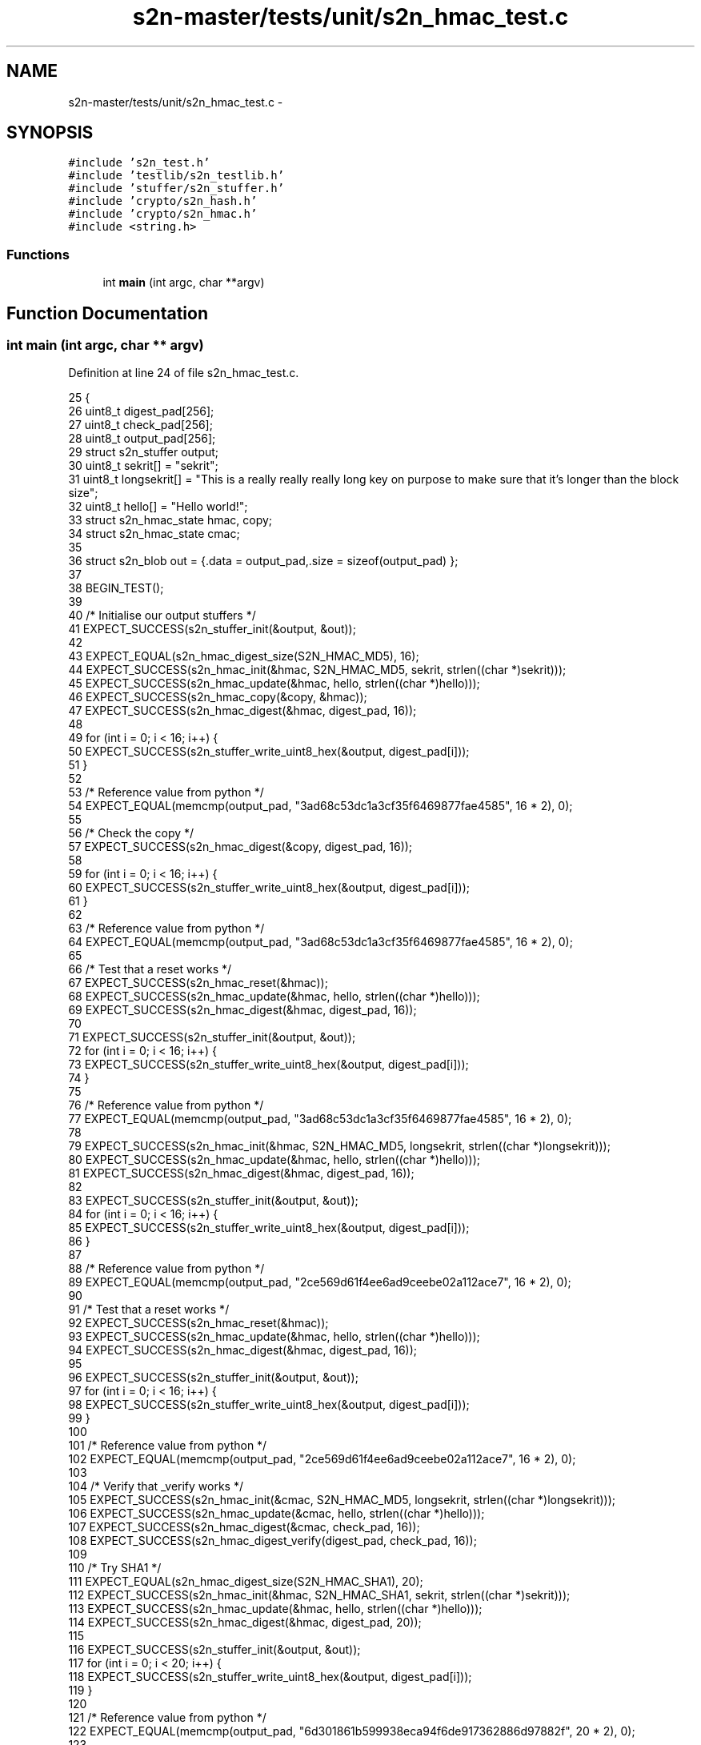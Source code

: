 .TH "s2n-master/tests/unit/s2n_hmac_test.c" 3 "Fri Aug 19 2016" "s2n-doxygen-full" \" -*- nroff -*-
.ad l
.nh
.SH NAME
s2n-master/tests/unit/s2n_hmac_test.c \- 
.SH SYNOPSIS
.br
.PP
\fC#include 's2n_test\&.h'\fP
.br
\fC#include 'testlib/s2n_testlib\&.h'\fP
.br
\fC#include 'stuffer/s2n_stuffer\&.h'\fP
.br
\fC#include 'crypto/s2n_hash\&.h'\fP
.br
\fC#include 'crypto/s2n_hmac\&.h'\fP
.br
\fC#include <string\&.h>\fP
.br

.SS "Functions"

.in +1c
.ti -1c
.RI "int \fBmain\fP (int argc, char **argv)"
.br
.in -1c
.SH "Function Documentation"
.PP 
.SS "int main (int argc, char ** argv)"

.PP
Definition at line 24 of file s2n_hmac_test\&.c\&.
.PP
.nf
25 {
26     uint8_t digest_pad[256];
27     uint8_t check_pad[256];
28     uint8_t output_pad[256];
29     struct s2n_stuffer output;
30     uint8_t sekrit[] = "sekrit";
31     uint8_t longsekrit[] = "This is a really really really long key on purpose to make sure that it's longer than the block size";
32     uint8_t hello[] = "Hello world!";
33     struct s2n_hmac_state hmac, copy;
34     struct s2n_hmac_state cmac;
35 
36     struct s2n_blob out = {\&.data = output_pad,\&.size = sizeof(output_pad) };
37 
38     BEGIN_TEST();
39 
40     /* Initialise our output stuffers */
41     EXPECT_SUCCESS(s2n_stuffer_init(&output, &out));
42 
43     EXPECT_EQUAL(s2n_hmac_digest_size(S2N_HMAC_MD5), 16);
44     EXPECT_SUCCESS(s2n_hmac_init(&hmac, S2N_HMAC_MD5, sekrit, strlen((char *)sekrit)));
45     EXPECT_SUCCESS(s2n_hmac_update(&hmac, hello, strlen((char *)hello)));
46     EXPECT_SUCCESS(s2n_hmac_copy(&copy, &hmac));
47     EXPECT_SUCCESS(s2n_hmac_digest(&hmac, digest_pad, 16));
48 
49     for (int i = 0; i < 16; i++) {
50         EXPECT_SUCCESS(s2n_stuffer_write_uint8_hex(&output, digest_pad[i]));
51     }
52 
53     /* Reference value from python */
54     EXPECT_EQUAL(memcmp(output_pad, "3ad68c53dc1a3cf35f6469877fae4585", 16 * 2), 0);
55 
56     /* Check the copy */
57     EXPECT_SUCCESS(s2n_hmac_digest(&copy, digest_pad, 16));
58 
59     for (int i = 0; i < 16; i++) {
60         EXPECT_SUCCESS(s2n_stuffer_write_uint8_hex(&output, digest_pad[i]));
61     }
62 
63     /* Reference value from python */
64     EXPECT_EQUAL(memcmp(output_pad, "3ad68c53dc1a3cf35f6469877fae4585", 16 * 2), 0);
65 
66     /* Test that a reset works */
67     EXPECT_SUCCESS(s2n_hmac_reset(&hmac));
68     EXPECT_SUCCESS(s2n_hmac_update(&hmac, hello, strlen((char *)hello)));
69     EXPECT_SUCCESS(s2n_hmac_digest(&hmac, digest_pad, 16));
70 
71     EXPECT_SUCCESS(s2n_stuffer_init(&output, &out));
72     for (int i = 0; i < 16; i++) {
73         EXPECT_SUCCESS(s2n_stuffer_write_uint8_hex(&output, digest_pad[i]));
74     }
75 
76     /* Reference value from python */
77     EXPECT_EQUAL(memcmp(output_pad, "3ad68c53dc1a3cf35f6469877fae4585", 16 * 2), 0);
78 
79     EXPECT_SUCCESS(s2n_hmac_init(&hmac, S2N_HMAC_MD5, longsekrit, strlen((char *)longsekrit)));
80     EXPECT_SUCCESS(s2n_hmac_update(&hmac, hello, strlen((char *)hello)));
81     EXPECT_SUCCESS(s2n_hmac_digest(&hmac, digest_pad, 16));
82 
83     EXPECT_SUCCESS(s2n_stuffer_init(&output, &out));
84     for (int i = 0; i < 16; i++) {
85         EXPECT_SUCCESS(s2n_stuffer_write_uint8_hex(&output, digest_pad[i]));
86     }
87 
88     /* Reference value from python */
89     EXPECT_EQUAL(memcmp(output_pad, "2ce569d61f4ee6ad9ceebe02a112ace7", 16 * 2), 0);
90 
91     /* Test that a reset works */
92     EXPECT_SUCCESS(s2n_hmac_reset(&hmac));
93     EXPECT_SUCCESS(s2n_hmac_update(&hmac, hello, strlen((char *)hello)));
94     EXPECT_SUCCESS(s2n_hmac_digest(&hmac, digest_pad, 16));
95 
96     EXPECT_SUCCESS(s2n_stuffer_init(&output, &out));
97     for (int i = 0; i < 16; i++) {
98         EXPECT_SUCCESS(s2n_stuffer_write_uint8_hex(&output, digest_pad[i]));
99     }
100 
101     /* Reference value from python */
102     EXPECT_EQUAL(memcmp(output_pad, "2ce569d61f4ee6ad9ceebe02a112ace7", 16 * 2), 0);
103 
104     /* Verify that _verify works */
105     EXPECT_SUCCESS(s2n_hmac_init(&cmac, S2N_HMAC_MD5, longsekrit, strlen((char *)longsekrit)));
106     EXPECT_SUCCESS(s2n_hmac_update(&cmac, hello, strlen((char *)hello)));
107     EXPECT_SUCCESS(s2n_hmac_digest(&cmac, check_pad, 16));
108     EXPECT_SUCCESS(s2n_hmac_digest_verify(digest_pad, check_pad, 16));
109 
110     /* Try SHA1 */
111     EXPECT_EQUAL(s2n_hmac_digest_size(S2N_HMAC_SHA1), 20);
112     EXPECT_SUCCESS(s2n_hmac_init(&hmac, S2N_HMAC_SHA1, sekrit, strlen((char *)sekrit)));
113     EXPECT_SUCCESS(s2n_hmac_update(&hmac, hello, strlen((char *)hello)));
114     EXPECT_SUCCESS(s2n_hmac_digest(&hmac, digest_pad, 20));
115 
116     EXPECT_SUCCESS(s2n_stuffer_init(&output, &out));
117     for (int i = 0; i < 20; i++) {
118         EXPECT_SUCCESS(s2n_stuffer_write_uint8_hex(&output, digest_pad[i]));
119     }
120 
121     /* Reference value from python */
122     EXPECT_EQUAL(memcmp(output_pad, "6d301861b599938eca94f6de917362886d97882f", 20 * 2), 0);
123 
124     /* Try SHA256 */
125     EXPECT_EQUAL(s2n_hmac_digest_size(S2N_HMAC_SHA256), 32);
126     EXPECT_SUCCESS(s2n_hmac_init(&hmac, S2N_HMAC_SHA256, sekrit, strlen((char *)sekrit)));
127     EXPECT_SUCCESS(s2n_hmac_update(&hmac, hello, strlen((char *)hello)));
128     EXPECT_SUCCESS(s2n_hmac_digest(&hmac, digest_pad, 32));
129 
130     EXPECT_SUCCESS(s2n_stuffer_init(&output, &out));
131     for (int i = 0; i < 32; i++) {
132         EXPECT_SUCCESS(s2n_stuffer_write_uint8_hex(&output, digest_pad[i]));
133     }
134 
135     /* Reference value from python */
136     EXPECT_EQUAL(memcmp(output_pad, "adc20b12d236e6d1824d690622e33ead4f67ba5a2be9606fe762b2dd859a78a9", 32 * 2), 0);
137 
138     /* Try SHA384 */
139     EXPECT_EQUAL(s2n_hmac_digest_size(S2N_HMAC_SHA384), 48);
140     EXPECT_SUCCESS(s2n_hmac_init(&hmac, S2N_HMAC_SHA384, sekrit, strlen((char *)sekrit)));
141     EXPECT_SUCCESS(s2n_hmac_update(&hmac, hello, strlen((char *)hello)));
142     EXPECT_SUCCESS(s2n_hmac_digest(&hmac, digest_pad, 48));
143 
144     EXPECT_SUCCESS(s2n_stuffer_init(&output, &out));
145     for (int i = 0; i < 48; i++) {
146         EXPECT_SUCCESS(s2n_stuffer_write_uint8_hex(&output, digest_pad[i]));
147     }
148 
149     /* Reference value from python */
150     EXPECT_EQUAL(memcmp(output_pad, "8552563cadd583b79dcc7225bb79bc6483c63f259187162e1c9d4283eb6299ef1bc3ca81c0c40fc7b22f7a1f3b93adb4", 48 * 2), 0);
151 
152     /* Try SHA512 */
153     EXPECT_EQUAL(s2n_hmac_digest_size(S2N_HMAC_SHA512), 64);
154     EXPECT_SUCCESS(s2n_hmac_init(&hmac, S2N_HMAC_SHA512, sekrit, strlen((char *)sekrit)));
155     EXPECT_SUCCESS(s2n_hmac_update(&hmac, hello, strlen((char *)hello)));
156     EXPECT_SUCCESS(s2n_hmac_digest(&hmac, digest_pad, 64));
157 
158     EXPECT_SUCCESS(s2n_stuffer_init(&output, &out));
159     for (int i = 0; i < 64; i++) {
160         EXPECT_SUCCESS(s2n_stuffer_write_uint8_hex(&output, digest_pad[i]));
161     }
162 
163     /* Reference value from python */
164     EXPECT_EQUAL(memcmp(output_pad, "0a834a1ed265042e2897405edb4fdd9818950cd5bea10b828f2fed45a1cb6dbd2107e4b04eb20f211998cd4e8c7e11ebdcb0103ac63882481e1bb8083d07f4be", 64 * 2), 0);
165 
166     /* Try SSLv3 MD5 */
167     EXPECT_EQUAL(s2n_hmac_digest_size(S2N_HMAC_SSLv3_MD5), 16);
168     EXPECT_SUCCESS(s2n_hmac_init(&hmac, S2N_HMAC_SSLv3_MD5, sekrit, strlen((char *)sekrit)));
169     EXPECT_SUCCESS(s2n_hmac_update(&hmac, hello, strlen((char *)hello)));
170     EXPECT_SUCCESS(s2n_hmac_digest(&hmac, digest_pad, 16));
171 
172     EXPECT_SUCCESS(s2n_stuffer_init(&output, &out));
173     for (int i = 0; i < 16; i++) {
174         EXPECT_SUCCESS(s2n_stuffer_write_uint8_hex(&output, digest_pad[i]));
175     }
176 
177     /* Reference value from Go */
178     EXPECT_EQUAL(memcmp(output_pad, "d4f0d06b9765de23e6c3e33a24c5ded0", 16 * 2), 0);
179 
180     /* Test that a reset works */
181     EXPECT_SUCCESS(s2n_hmac_reset(&hmac));
182     EXPECT_SUCCESS(s2n_hmac_update(&hmac, hello, strlen((char *)hello)));
183     EXPECT_SUCCESS(s2n_hmac_digest(&hmac, digest_pad, 16));
184 
185     EXPECT_SUCCESS(s2n_stuffer_init(&output, &out));
186     for (int i = 0; i < 16; i++) {
187         EXPECT_SUCCESS(s2n_stuffer_write_uint8_hex(&output, digest_pad[i]));
188     }
189 
190     EXPECT_EQUAL(memcmp(output_pad, "d4f0d06b9765de23e6c3e33a24c5ded0", 16 * 2), 0);
191 
192     /* Try SSLv3 SHA1 */
193     EXPECT_EQUAL(s2n_hmac_digest_size(S2N_HMAC_SSLv3_SHA1), 20);
194     EXPECT_SUCCESS(s2n_hmac_init(&hmac, S2N_HMAC_SSLv3_SHA1, sekrit, strlen((char *)sekrit)));
195     EXPECT_SUCCESS(s2n_hmac_update(&hmac, hello, strlen((char *)hello)));
196     EXPECT_SUCCESS(s2n_hmac_digest(&hmac, digest_pad, 20));
197 
198     EXPECT_SUCCESS(s2n_stuffer_init(&output, &out));
199     for (int i = 0; i < 20; i++) {
200         EXPECT_SUCCESS(s2n_stuffer_write_uint8_hex(&output, digest_pad[i]));
201     }
202 
203     /* Reference value from Go */
204     EXPECT_EQUAL(memcmp(output_pad, "b0c66179f6eb5a46b4b7c4fca84b3ea5161b7326", 20 * 2), 0);
205 
206     /* Test that a reset works */
207     EXPECT_SUCCESS(s2n_hmac_reset(&hmac));
208     EXPECT_SUCCESS(s2n_hmac_update(&hmac, hello, strlen((char *)hello)));
209     EXPECT_SUCCESS(s2n_hmac_digest(&hmac, digest_pad, 20));
210 
211     EXPECT_SUCCESS(s2n_stuffer_init(&output, &out));
212     for (int i = 0; i < 20; i++) {
213         EXPECT_SUCCESS(s2n_stuffer_write_uint8_hex(&output, digest_pad[i]));
214     }
215 
216     EXPECT_EQUAL(memcmp(output_pad, "b0c66179f6eb5a46b4b7c4fca84b3ea5161b7326", 20 * 2), 0);
217 
218     END_TEST();
219 }
.fi
.SH "Author"
.PP 
Generated automatically by Doxygen for s2n-doxygen-full from the source code\&.
